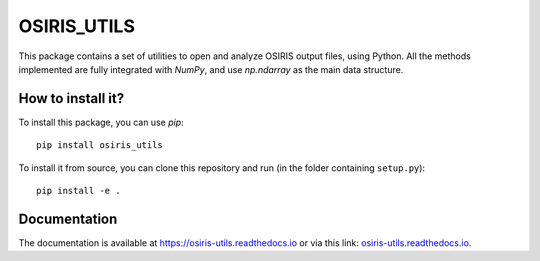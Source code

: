 OSIRIS_UTILS
============
|Pypi|

This package contains a set of utilities to open and analyze OSIRIS output files, using Python. All the methods implemented are fully integrated with `NumPy`, and use `np.ndarray` as the main data structure.

How to install it?
------------------

To install this package, you can use `pip`::

    pip install osiris_utils

To install it from source, you can clone this repository and run (in the folder containing ``setup.py``)::

    pip install -e .

Documentation
-------------

The documentation is available at https://osiris-utils.readthedocs.io or via this link: `osiris-utils.readthedocs.io <https://osiris-utils.readthedocs.io>`_.

.. |Pypi| image:: https://img.shields.io/pypi/v/quadax
    :target: https://pypi.org/project/quadax/
    :alt: Pypi

